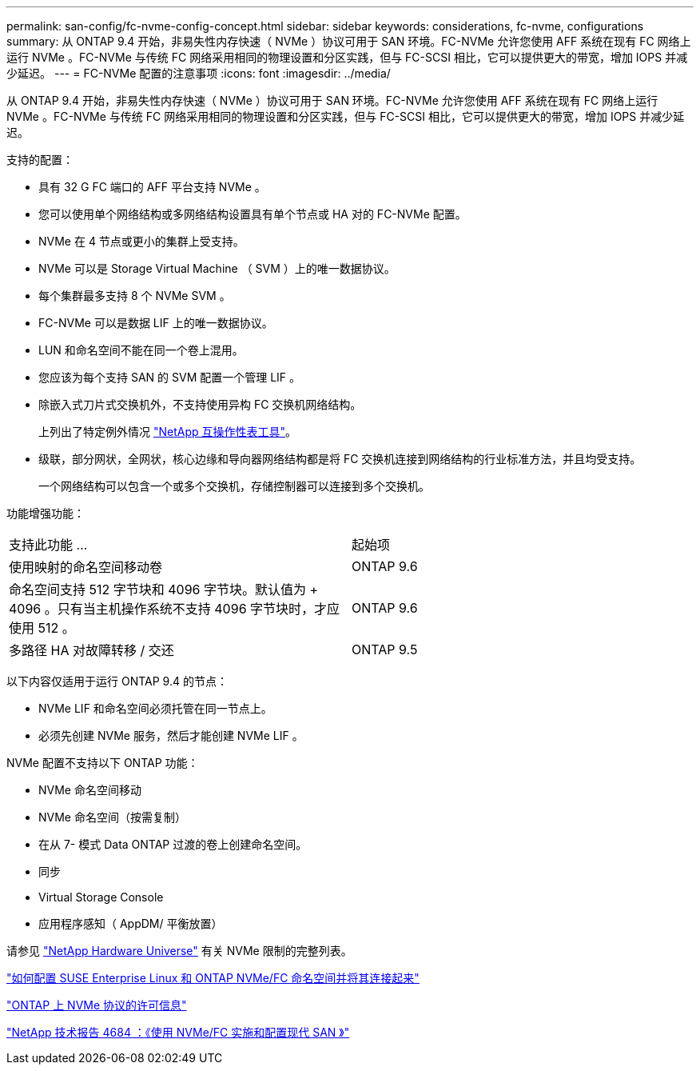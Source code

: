 ---
permalink: san-config/fc-nvme-config-concept.html 
sidebar: sidebar 
keywords: considerations, fc-nvme, configurations 
summary: 从 ONTAP 9.4 开始，非易失性内存快速（ NVMe ）协议可用于 SAN 环境。FC-NVMe 允许您使用 AFF 系统在现有 FC 网络上运行 NVMe 。FC-NVMe 与传统 FC 网络采用相同的物理设置和分区实践，但与 FC-SCSI 相比，它可以提供更大的带宽，增加 IOPS 并减少延迟。 
---
= FC-NVMe 配置的注意事项
:icons: font
:imagesdir: ../media/


[role="lead"]
从 ONTAP 9.4 开始，非易失性内存快速（ NVMe ）协议可用于 SAN 环境。FC-NVMe 允许您使用 AFF 系统在现有 FC 网络上运行 NVMe 。FC-NVMe 与传统 FC 网络采用相同的物理设置和分区实践，但与 FC-SCSI 相比，它可以提供更大的带宽，增加 IOPS 并减少延迟。

支持的配置：

* 具有 32 G FC 端口的 AFF 平台支持 NVMe 。
* 您可以使用单个网络结构或多网络结构设置具有单个节点或 HA 对的 FC-NVMe 配置。
* NVMe 在 4 节点或更小的集群上受支持。
* NVMe 可以是 Storage Virtual Machine （ SVM ）上的唯一数据协议。
* 每个集群最多支持 8 个 NVMe SVM 。
* FC-NVMe 可以是数据 LIF 上的唯一数据协议。
* LUN 和命名空间不能在同一个卷上混用。
* 您应该为每个支持 SAN 的 SVM 配置一个管理 LIF 。
* 除嵌入式刀片式交换机外，不支持使用异构 FC 交换机网络结构。
+
上列出了特定例外情况 link:https://mysupport.netapp.com/matrix["NetApp 互操作性表工具"^]。

* 级联，部分网状，全网状，核心边缘和导向器网络结构都是将 FC 交换机连接到网络结构的行业标准方法，并且均受支持。
+
一个网络结构可以包含一个或多个交换机，存储控制器可以连接到多个交换机。



功能增强功能：

|===


| 支持此功能 ... | 起始项 


| 使用映射的命名空间移动卷 | ONTAP 9.6 


| 命名空间支持 512 字节块和 4096 字节块。默认值为 + 4096 。只有当主机操作系统不支持 4096 字节块时，才应使用 512 。 | ONTAP 9.6 


| 多路径 HA 对故障转移 / 交还 | ONTAP 9.5 
|===
以下内容仅适用于运行 ONTAP 9.4 的节点：

* NVMe LIF 和命名空间必须托管在同一节点上。
* 必须先创建 NVMe 服务，然后才能创建 NVMe LIF 。


NVMe 配置不支持以下 ONTAP 功能：

* NVMe 命名空间移动
* NVMe 命名空间（按需复制）
* 在从 7- 模式 Data ONTAP 过渡的卷上创建命名空间。
* 同步
* Virtual Storage Console
* 应用程序感知（ AppDM/ 平衡放置）


请参见 https://hwu.netapp.com["NetApp Hardware Universe"] 有关 NVMe 限制的完整列表。

https://kb.netapp.com/Advice_and_Troubleshooting/Flash_Storage/AFF_Series/How_to_configure_and_Connect_SUSE_Enterprise_Linux_to_ONTAP_NVMe%2F%2FFC_namespaces["如何配置 SUSE Enterprise Linux 和 ONTAP NVMe/FC 命名空间并将其连接起来"]

https://kb.netapp.com/Advice_and_Troubleshooting/Data_Storage_Software/ONTAP_OS/Licensing_information_for_NVMe_protocol_on_ONTAP["ONTAP 上 NVMe 协议的许可信息"]

http://www.netapp.com/us/media/tr-4684.pdf["NetApp 技术报告 4684 ：《使用 NVMe/FC 实施和配置现代 SAN 》"]
